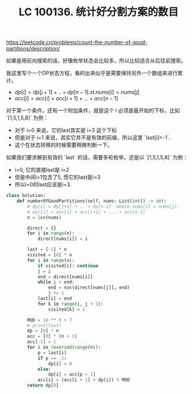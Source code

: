 #+title: LC 100136. 统计好分割方案的数目


https://leetcode.cn/problems/count-the-number-of-good-partitions/description/

如果是用前向搜索的话，好像枚举状态会比较多，所以比较适合从后往前搜索。

我这里写个一个DP状态方程，看的出来似乎是需要保持另外一个数组来进行累计。
- $dp[i] = dp[j+1] + .. + dp[n-1]. st. nums[i] = nums[j]$
- $acc[i] = acc[i] + acc[i+1] + ... + acc[n-1]$

对于第一个条件，还有一个附加条件，就是这个 i 必须是最开始的下标，比如 `[1,5,1,5,8]` 为例：
- 对于 i=0 来说，它的last其实是 i=3 这个下标
- 但是对于 i=1 来说，其实它并不是有效的前缀，所以这里 `last[i]=-1`.
- 这个在状态转移的时候需要稍微判断一下。

如果我们要求解到有效的 `last` 的话，需要多轮枚举。还是以 `[1,5,1,5,8]` 为例：
- i=0, 它的直接last是 i=2
- 但是中间i=1包含了5, 而它的last是i=3
- 所以i=0的last应该是i=3.

#+BEGIN_SRC Python
class Solution:
    def numberOfGoodPartitions(self, nums: List[int]) -> int:
        # dp[i] = dp[j+1] + .. + dp[n-1]  where nums[i] = nums[j].
        # acc[i] = acc[i] + acc[i+1] + ... + acc[n-1]
        n = len(nums)

        direct = {}
        for i in range(n):
            direct[nums[i]] = i

        last = [-1] * n
        visited = [0] * n
        for i in range(n):
            if visited[i]: continue
            j = i
            end = direct[nums[i]]
            while j < end:
                end = max(direct[nums[j]], end)
                j += 1
            last[i] = end
            for k in range(i, j + 1):
                visited[k] = 1

        MOD = 10 ** 9 + 7
        # print(last)
        dp = [0] * n
        acc = [0] * (n + 1)
        acc[-1] = 1
        for i in reversed(range(n)):
            p = last[i]
            if p == -1:
                dp[i] = 0
            else:
                dp[i] = acc[p + 1]
            acc[i] = (acc[i + 1] + dp[i]) % MOD
        return dp[0]
#+END_SRC
